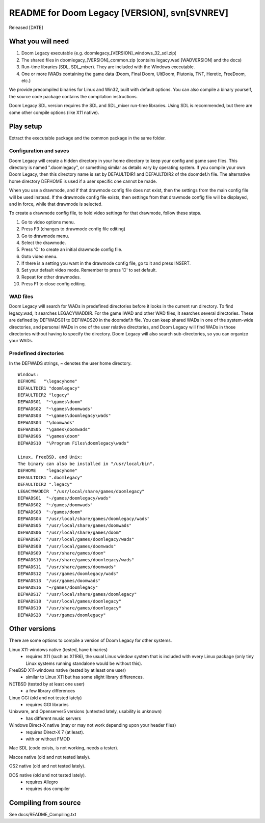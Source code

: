 README for Doom Legacy [VERSION], svn[SVNREV]
======================================
Released [DATE]

What you will need
------------------

1. Doom Legacy executable (e.g. doomlegacy_[VERSION]_windows_32_sdl.zip)
2. The shared files in doomlegacy_[VERSION]_common.zip (contains legacy.wad [WADVERSION] and the docs)
3. Run-time libraries (SDL, SDL_mixer). They are included with the Windows executable.
4. One or more IWADs containing the game data (Doom, Final Doom, UltDoom, Plutonia, TNT, Heretic, FreeDoom, etc.)

We provide precompiled binaries for Linux and Win32, built with default options.
You can also compile a binary yourself, the source code package contains the compilation instructions.

Doom Legacy SDL version requires the SDL and SDL_mixer run-time libraries.
Using SDL is recommended, but there are some other compile options (like X11 native).


Play setup
----------

Extract the executable package and the common package in the same folder.


Configuration and saves
~~~~~~~~~~~~~~~~~~~~~~~

Doom Legacy will create a hidden directory in your home directory to keep your
config and game save files.  This directory is named ".doomlegacy", or
something similar as details vary by operating system.
If you compile your own Doom Legacy, then this directory name
is set by DEFAULTDIR1 and DEFAULTDIR2 of the doomdef.h file.
The alternative home directory DEFHOME is used if a user specific one cannot be made.

When you use a drawmode, and if that drawmode config file does not
exist, then the settings from the main config file will be used instead.
If the drawmode config file exists, then settings from that drawmode config file
will be displayed, and in force, while that drawmode is selected.

To create a drawmode config file, to hold video settings for that
drawmode, follow these steps.

1. Go to video options menu.
2. Press F3 (changes to drawmode config file editing)
3. Go to drawmode menu.
4. Select the drawmode.
5. Press 'C' to create an initial drawmode config file.
6. Goto video menu.
7. If there is a setting you want in the drawmode config file,
   go to it and press INSERT.
8. Set your default video mode.  Remember to press 'D' to set default.
9. Repeat for other drawmodes.
10. Press F1 to close config editing.


WAD files
~~~~~~~~~

Doom Legacy will search for WADs in predefined directories before it looks in
the current run directory.
To find legacy.wad, it searches LEGACYWADDIR.
For the game IWAD and other WAD files, it searches several directories.
These are defined by DEFWADS01 to DEFWADS20 in the doomdef.h file.
You can keep shared WADs in one of the system-wide directories, and
personal WADs in one of the user relative directories, and Doom Legacy
will find WADs in those directories without having to specify the directory.
Doom Legacy will also search sub-directories, so you can organize your WADs.


Predefined directories
~~~~~~~~~~~~~~~~~~~~~~

In the DEFWADS strings, ~ denotes the user home directory.

::

  Windows:
  DEFHOME   "\legacyhome"
  DEFAULTDIR1 "doomlegacy"
  DEFAULTDIR2 "legacy"
  DEFWADS01  "~\games\doom"
  DEFWADS02  "~\games\doomwads"
  DEFWADS03  "~\games\doomlegacy\wads"
  DEFWADS04  "\doomwads"
  DEFWADS05  "\games\doomwads"
  DEFWADS06  "\games\doom"
  DEFWADS10  "\Program Files\doomlegacy\wads"

  Linux, FreeBSD, and Unix:
  The binary can also be installed in "/usr/local/bin".
  DEFHOME    "legacyhome"
  DEFAULTDIR1 ".doomlegacy"
  DEFAULTDIR2 ".legacy"
  LEGACYWADDIR  "/usr/local/share/games/doomlegacy"
  DEFWADS01  "~/games/doomlegacy/wads"
  DEFWADS02  "~/games/doomwads"
  DEFWADS03  "~/games/doom"
  DEFWADS04  "/usr/local/share/games/doomlegacy/wads"
  DEFWADS05  "/usr/local/share/games/doomwads"
  DEFWADS06  "/usr/local/share/games/doom"
  DEFWADS07  "/usr/local/games/doomlegacy/wads"
  DEFWADS08  "/usr/local/games/doomwads"
  DEFWADS09  "/usr/share/games/doom"
  DEFWADS10  "/usr/share/games/doomlegacy/wads"
  DEFWADS11  "/usr/share/games/doomwads"
  DEFWADS12  "/usr/games/doomlegacy/wads"
  DEFWADS13  "/usr/games/doomwads"
  DEFWADS16  "~/games/doomlegacy"
  DEFWADS17  "/usr/local/share/games/doomlegacy"
  DEFWADS18  "/usr/local/games/doomlegacy"
  DEFWADS19  "/usr/share/games/doomlegacy"
  DEFWADS20  "/usr/games/doomlegacy"


Other versions
--------------

There are some options to compile a version of Doom Legacy for other systems.

Linux X11-windows native (tested, have binaries)
  - requires X11 (such as X11R6), the usual Linux window system that is
    included with every Linux package (only tiny Linux systems running
    standalone would be without this).

FreeBSD X11-windows native (tested by at least one user)
  - similar to Linux X11 but has some slight library differences.

NETBSD (tested by at least one user)
  - a few library differences

Linux GGI (old and not tested lately)
  - requires GGI libraries

Unixware, and Openserver5 versions (untested lately, usability is unknown)
  - has different music servers

Windows Direct-X native (may or may not work depending upon your header files)
  - requires Direct-X 7 (at least).
  - with or without FMOD

Mac SDL (code exists, is not working, needs a tester).

Macos native (old and not tested lately).

OS2 native (old and not tested lately).

DOS native (old and not tested lately).
  - requires Allegro
  - requires dos compiler


Compiling from source
---------------------

See docs/README_Compiling.txt
